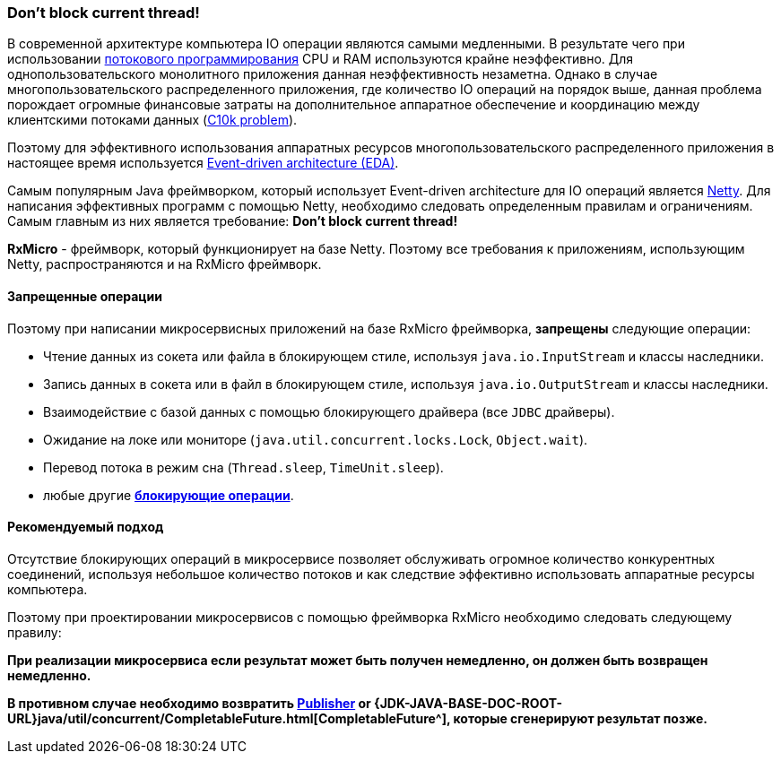 [[core-dont-block-current-thread]]
=== Don’t block current thread!

В современной архитектуре компьютера IO операции являются самыми медленными.
В результате чего при использовании
https://en.wikipedia.org/wiki/Multithreading_(computer_architecture)[потокового программирования^]
CPU и RAM используются крайне неэффективно.
Для однопользовательского монолитного приложения данная неэффективность незаметна.
Однако в случае многопользовательского распределенного приложения, где количество IO операций на порядок выше, данная проблема порождает огромные финансовые затраты на дополнительное аппаратное обеспечение и координацию между клиентскими потоками данных (https://en.wikipedia.org/wiki/C10k_problem[C10k problem^]).

Поэтому для эффективного использования аппаратных ресурсов многопользовательского распределенного приложения в настоящее время используется https://en.wikipedia.org/wiki/Event-driven_architecture[Event-driven architecture (EDA)^].

Самым популярным Java фреймворком, который использует Event-driven architecture для IO операций является https://netty.io[Netty^].
Для написания эффективных программ с помощью Netty, необходимо следовать определенным правилам и ограничениям.
Самым главным из них является требование: *Don’t block current thread!*

*RxMicro* - фреймворк, который функционирует на базе Netty.
Поэтому все требования к приложениям, использующим Netty, распространяются и на RxMicro фреймворк.

==== Запрещенные операции

Поэтому при написании микросервисных приложений на базе RxMicro фреймворка, *запрещены* следующие операции:

* Чтение данных из сокета или файла в блокирующем стиле, используя `java.io.InputStream` и классы наследники.
* Запись данных в сокета или в файл в блокирующем стиле, используя `java.io.OutputStream` и классы наследники.
* Взаимодействие с базой данных с помощью блокирующего драйвера (все `JDBC` драйверы).
* Ожидание на локе или мониторе (`java.util.concurrent.locks.Lock`, `Object.wait`).
* Перевод потока в режим сна (`Thread.sleep`, `TimeUnit.sleep`).
* любые другие https://en.wikipedia.org/wiki/Blocking_(computing)[*блокирующие операции*^].

==== Рекомендуемый подход

Отсутствие блокирующих операций в микросервисе позволяет обслуживать огромное количество конкурентных соединений, используя небольшое количество потоков и как следствие эффективно использовать аппаратные ресурсы компьютера.

Поэтому при проектировании микросервисов с помощью фреймворка RxMicro необходимо следовать следующему правилу:

*При реализации микросервиса если результат может быть получен немедленно, он должен быть возвращен немедленно.*

*В противном случае необходимо возвратить
https://github.com/reactive-streams/reactive-streams-jvm/blob/v1.0.3/README.md#specification[Publisher^] or
{JDK-JAVA-BASE-DOC-ROOT-URL}java/util/concurrent/CompletableFuture.html[CompletableFuture^], которые сгенерируют результат позже.*
